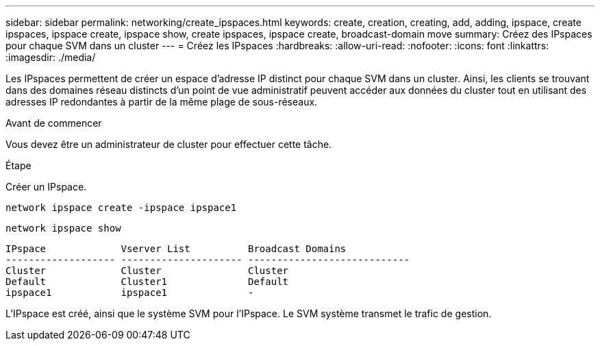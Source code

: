 ---
sidebar: sidebar 
permalink: networking/create_ipspaces.html 
keywords: create, creation, creating, add, adding, ipspace, create ipspaces, ipspace create, ipspace show, create ipspaces, ipspace create, broadcast-domain move 
summary: Créez des IPspaces pour chaque SVM dans un cluster 
---
= Créez les IPspaces
:hardbreaks:
:allow-uri-read: 
:nofooter: 
:icons: font
:linkattrs: 
:imagesdir: ./media/


[role="lead"]
Les IPspaces permettent de créer un espace d'adresse IP distinct pour chaque SVM dans un cluster. Ainsi, les clients se trouvant dans des domaines réseau distincts d'un point de vue administratif peuvent accéder aux données du cluster tout en utilisant des adresses IP redondantes à partir de la même plage de sous-réseaux.

.Avant de commencer
Vous devez être un administrateur de cluster pour effectuer cette tâche.

.Étape
Créer un IPspace.

`network ipspace create -ipspace ipspace1`

`network ipspace show`

....
IPspace             Vserver List          Broadcast Domains
------------------- --------------------- ----------------------------
Cluster             Cluster               Cluster
Default             Cluster1              Default
ipspace1            ipspace1              -
....
L'IPspace est créé, ainsi que le système SVM pour l'IPspace. Le SVM système transmet le trafic de gestion.
